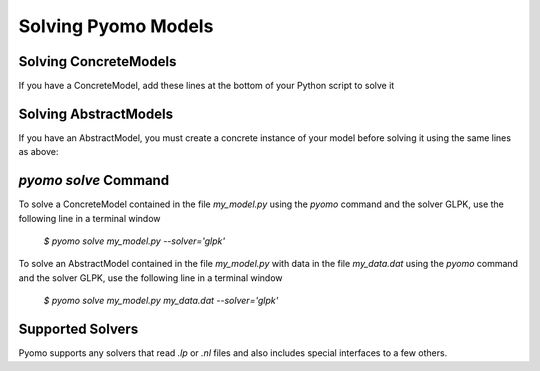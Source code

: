 Solving Pyomo Models
====================

.. doctest::
   :hide:

   >>> import pyomo.environ as pyo
   >>> from pyomo.opt import SolverFactory
   >>> m = pyo.AbstractModel()
   >>> m.n = pyo.Param(default=4)
   >>> m.x = pyo.Var(pyo.RangeSet(m.n), within=pyo.Binary)
   >>> def o_rule(m):
   ...    return pyo.summation(m.x)
   >>> m.o = pyo.Objective(rule=o_rule)
   >>> model = m.create_instance()
   >>> model.c = pyo.Constraint(expr=model.x[2]+model.x[3]>=1)


Solving ConcreteModels
----------------------

If you have a ConcreteModel, add these lines at the bottom of your
Python script to solve it

.. doctest::

   >>> opt = pyo.SolverFactory('glpk')
   >>> opt.solve(model) # doctest: +SKIP

Solving AbstractModels
----------------------

If you have an AbstractModel, you must create a concrete instance of
your model before solving it using the same lines as above:

.. doctest::
   :hide:

   >>> model = m

.. doctest::

   >>> instance = model.create_instance()
   >>> opt = pyo.SolverFactory('glpk')
   >>> opt.solve(instance) # doctest: +SKIP

`pyomo solve` Command
---------------------

To solve a ConcreteModel contained in the file `my_model.py` using the
`pyomo` command and the solver GLPK, use the following line in a
terminal window

   `$ pyomo solve my_model.py --solver='glpk'`

To solve an AbstractModel contained in the file `my_model.py` with data
in the file `my_data.dat` using the `pyomo` command and the solver GLPK,
use the following line in a terminal window

   `$ pyomo solve my_model.py my_data.dat --solver='glpk'`

Supported Solvers
-----------------

Pyomo supports any solvers that read `.lp` or `.nl` files and also
includes special interfaces to a few others.

